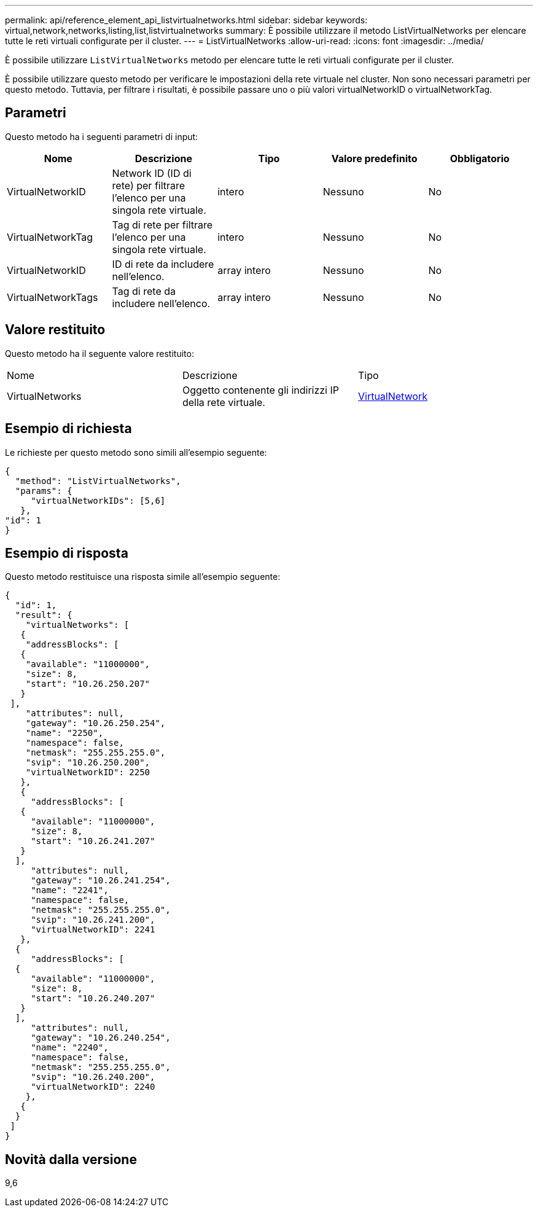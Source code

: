 ---
permalink: api/reference_element_api_listvirtualnetworks.html 
sidebar: sidebar 
keywords: virtual,network,networks,listing,list,listvirtualnetworks 
summary: È possibile utilizzare il metodo ListVirtualNetworks per elencare tutte le reti virtuali configurate per il cluster. 
---
= ListVirtualNetworks
:allow-uri-read: 
:icons: font
:imagesdir: ../media/


[role="lead"]
È possibile utilizzare `ListVirtualNetworks` metodo per elencare tutte le reti virtuali configurate per il cluster.

È possibile utilizzare questo metodo per verificare le impostazioni della rete virtuale nel cluster. Non sono necessari parametri per questo metodo. Tuttavia, per filtrare i risultati, è possibile passare uno o più valori virtualNetworkID o virtualNetworkTag.



== Parametri

Questo metodo ha i seguenti parametri di input:

|===
| Nome | Descrizione | Tipo | Valore predefinito | Obbligatorio 


 a| 
VirtualNetworkID
 a| 
Network ID (ID di rete) per filtrare l'elenco per una singola rete virtuale.
 a| 
intero
 a| 
Nessuno
 a| 
No



 a| 
VirtualNetworkTag
 a| 
Tag di rete per filtrare l'elenco per una singola rete virtuale.
 a| 
intero
 a| 
Nessuno
 a| 
No



 a| 
VirtualNetworkID
 a| 
ID di rete da includere nell'elenco.
 a| 
array intero
 a| 
Nessuno
 a| 
No



 a| 
VirtualNetworkTags
 a| 
Tag di rete da includere nell'elenco.
 a| 
array intero
 a| 
Nessuno
 a| 
No

|===


== Valore restituito

Questo metodo ha il seguente valore restituito:

|===


| Nome | Descrizione | Tipo 


 a| 
VirtualNetworks
 a| 
Oggetto contenente gli indirizzi IP della rete virtuale.
 a| 
xref:reference_element_api_virtualnetwork.adoc[VirtualNetwork]

|===


== Esempio di richiesta

Le richieste per questo metodo sono simili all'esempio seguente:

[listing]
----
{
  "method": "ListVirtualNetworks",
  "params": {
     "virtualNetworkIDs": [5,6]
   },
"id": 1
}
----


== Esempio di risposta

Questo metodo restituisce una risposta simile all'esempio seguente:

[listing]
----
{
  "id": 1,
  "result": {
    "virtualNetworks": [
   {
    "addressBlocks": [
   {
    "available": "11000000",
    "size": 8,
    "start": "10.26.250.207"
   }
 ],
    "attributes": null,
    "gateway": "10.26.250.254",
    "name": "2250",
    "namespace": false,
    "netmask": "255.255.255.0",
    "svip": "10.26.250.200",
    "virtualNetworkID": 2250
   },
   {
     "addressBlocks": [
   {
     "available": "11000000",
     "size": 8,
     "start": "10.26.241.207"
   }
  ],
     "attributes": null,
     "gateway": "10.26.241.254",
     "name": "2241",
     "namespace": false,
     "netmask": "255.255.255.0",
     "svip": "10.26.241.200",
     "virtualNetworkID": 2241
   },
  {
     "addressBlocks": [
  {
     "available": "11000000",
     "size": 8,
     "start": "10.26.240.207"
   }
  ],
     "attributes": null,
     "gateway": "10.26.240.254",
     "name": "2240",
     "namespace": false,
     "netmask": "255.255.255.0",
     "svip": "10.26.240.200",
     "virtualNetworkID": 2240
    },
   {
  }
 ]
}
----


== Novità dalla versione

9,6
